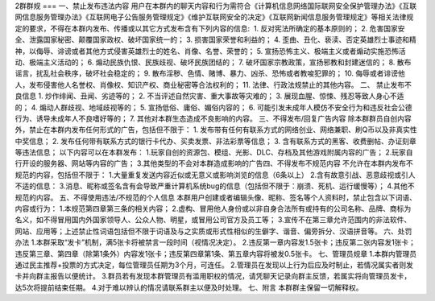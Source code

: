 2群群规
===
一、禁止发布违法内容  
用户在本群内的聊天内容和行为需符合《计算机信息网络国际联网安全保护管理办法》《互联网信息服务管理办法》《互联网电子公告服务管理规定》《维护互联网安全的决定》《互联网新闻信息服务管理规定》等相关法律规定的要求，不得在本群内发布、传播或以其它方式发布含有下列内容的信息:  
 1. 反对宪法所确定的基本原则的；  
2. 危害国家安全、泄露国家秘密、颠覆国家政权、破坏国家统一的；  
3. 损害国家荣誉和利益的；  
4. 歪曲、丑化、亵渎、否定英雄烈士事迹和精神，以侮辱、诽谤或者其他方式侵害英雄烈士的姓名、肖像、名誉、荣誉的；  
5. 宣扬恐怖主义、极端主义或者煽动实施恐怖活动、极端主义活动的；  
6. 煽动民族仇恨、民族歧视、破坏民族团结的；  
7. 破坏国家宗教政策，宣扬邪教和封建迷信的；  
8. 散布谣言，扰乱社会秩序，破坏社会稳定的；  
9. 散布淫秽、色情、赌博、暴力、凶杀、恐怖或者教唆犯罪的；  
10. 侮辱或者诽谤他人，发布侵害他人名誉权、肖像权、知识产权、商业秘密等合法权利的；  
11. 法律、行政法规禁止的其他内容。  
二、 禁止发布不良信息  
1. 炒作绯闻、丑闻、劣迹等的；  
2. 不当评述自然灾害、重大事故等灾难的；  
3. 展现血腥、惊悚、残忍等致人身心不适的；  
4. 煽动人群歧视、地域歧视等的；  
5. 宣扬低俗、庸俗、媚俗内容的；  
6. 可能引发未成年人模仿不安全行为和违反社会公德行为、诱导未成年人不良嗜好等的；  
7. 其他对本群生态造成不良影响的内容。  
三、不得发布/回复广告内容  
除本群群员自创内容外，禁止在本群内发布任何形式的广告，包括但不限于：  
1. 发布带有任何有联系方式的网络创业、网络兼职、刷Q币以及非真实性中奖信息；  
2. 发布任何带有联系方式的银行卡代办、买卖发票、非法彩票等信息；  
3. 含有联系方式的黑客、收费删帖、办证刻章等违法信息；  
以下内容可以在本群发布：  
1.玩家自创的资源包、模组、光影、DLC、存档及其他游戏附属内容的广告；  
2.玩家自行开设的服务器、网站等内容的广告；  
3.其他类型的不会对本群造成影响的广告四、不得发布不规范内容  
不允许在本群内发布不规范的内容，包括但不限于：  
1.大量重复发送内容近似或无意义或影响浏览的信息（6条以上）  
2.含有故意引战、恶意歧视或引人不适的信息：  
3.消息、昵称或签名含有会导致严重计算机系统bug的信息（包括但不限于：崩溃、死机、运行缓慢等）；  
4.其他不规范的内容。 
五、不得使用违法/不规范的个人信息
本群用户创建或者编辑头像、昵称、签名等个人资料时，禁止包含以下词语、内容或行为：  
1.本规范第四章第三条的相关内容；  
2.虚构、冒用他人身份或以非自身合法所有或持有的公司名称、品牌、商标为名义，如不得冒用国内外国家领导人、公众人物、明星，或冒用公司官方及员工等；  
3.宣传不在第三章允许范围内的非法软件、网站、应用等；上述禁止性词语包括但不限于词语及与之实质或形式性相似的生僻字、谐音、偏旁拆分、汉语拼音等。  
六、处罚办法  
1.本群采取“发卡”机制，满5张卡将被禁言一段时间（视情况决定）。  
2.违反第一章内容发1.5张卡；违反第二张内容发1张卡；违反第三章、第四章（除第1条外）内容发1张卡；违反第四章第1条、第五章内容将被发0.5张卡。  
七、管理员规章  
1.本群内管理员通过民主推荐+投票的方式决定，每位管理员任期为3个月，可连任。  
2.管理员在发现以上行为后应及时制止，若情况属实者则发卡并向群主报告以便统计。  
3.群员若有发现本群管理员有滥用职权的情况，请凭聊天记录向群主反馈，若属实将向管理员发卡，达5次将提前结束任期。  
4.对于难以辨认的情况请联系群主以便及时处理。
七、附言
本群群主保留一切解释权。

.. autosummary::
   :toctree: generated

   lumache
